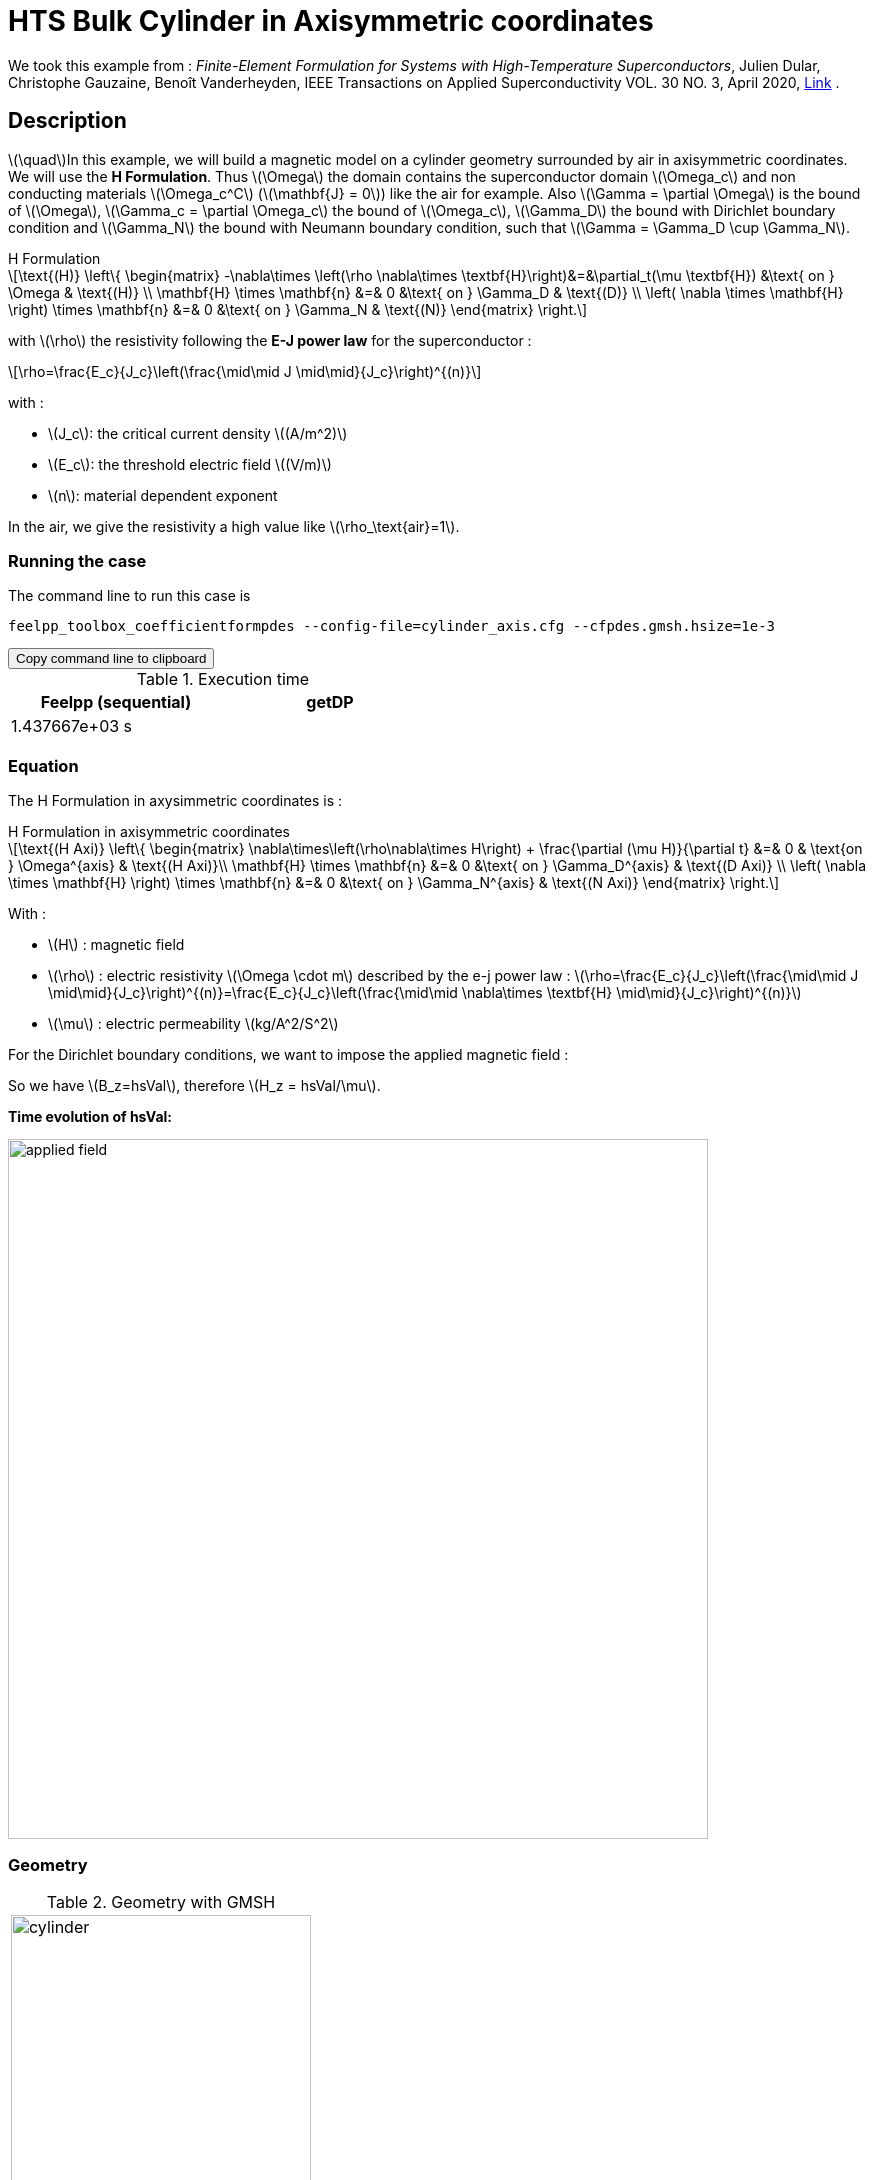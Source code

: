 = HTS Bulk Cylinder in Axisymmetric coordinates

:stem: latexmath
:toc: left

:page-vtkjs: true
:page-plotly: true

:uri-data: https://github.com/feelpp/feelpp-hts/blob/master/src/cases
:uri-data-edit: https://github.com/feelpp/feelpp-hts/edit/master/src/cases

We took this example from : [[dular]] __Finite-Element Formulation for Systems with High-Temperature Superconductors__, Julien Dular, Christophe Gauzaine, Benoît Vanderheyden, IEEE Transactions on Applied Superconductivity VOL. 30 NO. 3, April 2020, https://www.htsmodelling.com/?page_id=748#Ferro[Link] .

== Description
stem:[\quad]In this example, we will build a magnetic model on a cylinder geometry surrounded by air in axisymmetric coordinates. We will use the *H Formulation*.
Thus stem:[\Omega] the domain contains the superconductor domain stem:[\Omega_c] and non conducting materials stem:[\Omega_c^C] (stem:[\mathbf{J} = 0]) like the air for example. Also stem:[\Gamma = \partial \Omega] is the bound of stem:[\Omega], stem:[\Gamma_c = \partial \Omega_c] the bound of stem:[\Omega_c], stem:[\Gamma_D] the bound with Dirichlet boundary condition and stem:[\Gamma_N] the bound with Neumann boundary condition, such that stem:[\Gamma = \Gamma_D \cup \Gamma_N].

[example,caption="",title="H Formulation"]
[[h_formulation]]
====
[stem]
++++
\text{(H)}
	\left\{ \begin{matrix}
		-\nabla\times \left(\rho \nabla\times \textbf{H}\right)&=&\partial_t(\mu \textbf{H}) &\text{ on } \Omega & \text{(H)} \\
		\mathbf{H} \times \mathbf{n} &=& 0 &\text{ on } \Gamma_D & \text{(D)} \\
		\left( \nabla \times \mathbf{H} \right) \times \mathbf{n} &=& 0 &\text{ on } \Gamma_N & \text{(N)}
	\end{matrix} \right.
++++
with stem:[\rho] the resistivity following the *E-J power law* for the superconductor :
[stem]
++++
\rho=\frac{E_c}{J_c}\left(\frac{\mid\mid J \mid\mid}{J_c}\right)^{(n)}
++++

with :

* stem:[J_c]: the critical current density stem:[(A/m^2)]

* stem:[E_c]: the threshold electric field stem:[(V/m)]

* stem:[n]: material dependent exponent


In the air, we give the resistivity a high value like stem:[\rho_\text{air}=1].
====


=== Running the case

The command line to run this case is

[[command-line]]
[source,sh]
----
feelpp_toolbox_coefficientformpdes --config-file=cylinder_axis.cfg --cfpdes.gmsh.hsize=1e-3
----

++++
<button class="btn" data-clipboard-target="#command-line">
Copy command line to clipboard
</button>
++++

.Execution time
[width="50%",options="header,footer"]
|====================
| Feelpp (sequential) | getDP  
|  1.437667e+03 s |  
|====================

=== Equation 

The H Formulation in axysimmetric coordinates is :

[example,caption="",title="H Formulation in axisymmetric coordinates"]
====
[stem]
++++
\text{(H Axi)}
\left\{ \begin{matrix}
    \nabla\times\left(\rho\nabla\times H\right)  + \frac{\partial (\mu H)}{\partial t} &=& 0  & \text{on } \Omega^{axis} & \text{(H Axi)}\\
    \mathbf{H} \times \mathbf{n} &=& 0 &\text{ on } \Gamma_D^{axis} & \text{(D Axi)} \\
	\left( \nabla \times \mathbf{H} \right) \times \mathbf{n} &=& 0 &\text{ on } \Gamma_N^{axis} & \text{(N Axi)}
\end{matrix} \right.
++++

With : 

* stem:[H] : magnetic field

* stem:[\rho] : electric resistivity stem:[\Omega \cdot m] described by the e-j power law : 
stem:[\rho=\frac{E_c}{J_c}\left(\frac{\mid\mid J \mid\mid}{J_c}\right)^{(n)}=\frac{E_c}{J_c}\left(\frac{\mid\mid \nabla\times \textbf{H} \mid\mid}{J_c}\right)^{(n)}]

* stem:[\mu] : electric permeability stem:[kg/A^2/S^2]

====

For the Dirichlet boundary conditions, we want to impose the applied magnetic field :

So we have stem:[B_z=hsVal], therefore stem:[H_z = hsVal/\mu].

**Time evolution of hsVal:**

image:Cylinder/A-Formulation/cfpdes_axis/applied_field.png[,width=700]

=== Geometry

.Geometry with GMSH
|====
a|image:Cylinder/A-Formulation/cfpdes_axis/cylinder.png[,width=300]
|====

.Mesh with GMSH
|====
a|image:Cylinder/A-Formulation/cfpdes_axis/cylinder_mesh.png[,width=300]
|====

== Input

.Parameter table

[width="100%",options="header,footer"]
|====================
| Notation | Description  | Value  | Unit  | Note
5+s|Paramètres globale
| stem:[t] | times |  | s |
| stem:[tf] | final time | 15 | s |
|stem:[H] | magnetic field | |stem:[A/m] |
|stem:[bmax]| Maximal applied field| 1 | stem:[T] |
| stem:[rate] | rate of the applied field raise | stem:[\frac{3}{tf}b_{max}] | stem:[T/s] |
|stem:[hsVal]| applied field| stem:[\frac{1}{\mu_0}\begin{cases}rate*t &\quad\text{if }t<\frac{t_f}{3}\\b_{max} &\quad\text{if }t<\frac{2t_f}{3}\\b_{max} - (t-\frac{2t_f}{3})*rate &\quad\text{if }t>\frac{2t_f}{3}\end{cases}] | stem:[K] |

5+s|Air
| stem:[\mu=\mu_0] | magnetic permeability of vacuum | stem:[4\pi.10^{-7}] | stem:[kg \, m / A^2 / S^2] |
| stem:[\rho] | electrical resistivity | stem:[1] | stem:[\Omega\cdot m] |

5+s|Cylinder
| stem:[\mu=\mu_0] | magnetic permeability of vacuum | stem:[4\pi.10^{-7}] | stem:[kg \, m / A^2 / S^2] |
| stem:[J_c] | critical current density | stem:[3.10^8] | stem:[A/m^2] |
| stem:[E_c] | threshold electric field | stem:[10^{-4}] |stem:[V/m] |
| stem:[n] | material dependent exponent | stem:[20] | |
| stem:[\rho] | electrical resistivity (described by the stem:[e-j] power law) | stem:[\frac{E_c}{J_c}\left(\frac{\mid\mid J \mid\mid}{J_c}\right)^{(n)}] | stem:[\Omega\cdot m] |


|====================

== Data files

The case data files are available in Github link:{uri-data}/Cylinder/H-Formulation/cfpdes_axis[here]

* link:{uri-data}/Cylinder/H-Formulation/cfpdes_axis/cylinder_axis.cfg[CFG file] - [link:{uri-data-edit}/Cylinder/H-Formulation/cfpdes_axis/cylinder_axis.cfg[Edit the file]]
* link:{uri-data}/Cylinder/H-Formulation/cfpdes_axis/cylinder_axis.json[JSON file] - [link:{uri-data-edit}/Cylinder/H-Formulation/cfpdes_axis/cylinder_axis.json[Edit the file]]


=== Json file

==== Mesh

This section of the Model JSON file setup the mesh.

//.Example of Materials section
[source,json]
----
"Meshes":
    {
        "cfpdes":
        {
            "Import":
            {
                "filename":"$cfgdir/cylinder.geo"<1>
            }
        }
    },
----
<1> the geometric file

==== Materials

This section of the Model JSON file defines material properties linking the Physical Entities in the mesh data structures to these properties.

//.Example of Materials section
[source,json]
----
"Materials":
    {
        "Conductor":<1>
        {
            "markers":["Cylinder"],<1>
            
            "rho":"ec / jc * (abs(magnetic_curl_H_rt)/jc)^(n - 1):ec:jc:n:magnetic_curl_H_rt",<2>
	    "mu":"mu0:mu0"
        },
        "Air":<1>
        {
	    "markers":["Air","Spherical_shell"],<1>

            "rho":1,
	    "mu":"mu0:mu0"
        }
    },
----
<1> gives the name of the physical entity (here `Physical Surface`) associated to the Material.
<2> stem:[\rho]  is defined by the E-J power law in the HTS

==== Models

This section of the Model JSON file defines material properties linking the Physical Entities in the mesh data structures to these properties.

//.Example of Materials section
[source,json]
----
"Models":<1>
    {
        "cfpdes":{
            "equations":"magnetic"<2>
        },
        "magnetic":<3>
        {
            "name": "magnetic_conductor",
            "setup":{
                "unknown":{
                    "basis":"Ned1h0",<4>
                    "name":"H",<5>
                    "symbol":"H"<6>
                },
                "coefficients":{<7>
                    "zeta":"materials_rho*x:materials_rho:x",
                    "d":"materials_mu*x:materials_mu:x"
                }
            }
        }
    },
----
<1> start section `Models` defined by the toolbox to define the main configuration and particularly the set of equations to be solved
<2> set of equations to be solved
<3> toolbox keyword that allows identifying the kind of model
<4> equation unknown's basis
<5> equation unknown's name
<6> equation unknown's symbol
<7> CFPDES coefficients




==== Boundary Conditions

This section of the Model JSON file defines the boundary conditions.

[source,json]
----
"BoundaryConditions":
    {
        "magnetic": <1>
        {
            "Dirichlet": <2>
            {
                "magdir":
                {
                    "markers":["Symmetry_line","Exterior_boundary"], <3>
                    "expr":"{0,hsVal}:hsVal" 
                }
            }
        }
    },
----
<1> the field name of the toolbox to which the boundary condition is associated
<2> the type of boundary condition to apply, here `Dirichlet`
<3> the physical entity (associated to the mesh) to which the condition is applied


==== Post Process
[source,json]
----
"PostProcess":
    {
        "use-model-name":1,
        "magnetic":<1>
        {
            "Exports":<2>
            {
                "fields":["H"],<3>
                "expr":<4>
                {
                    "B":<5>
                    {
                        "expr":"{materials_mu*magnetic_H_0,materials_mu*magnetic_H_1}:materials_mu:magnetic_H_0:magnetic_H_1",
                        "representation":["element"]
                    },
                    "J":<6>
                    {
                        "expr":"magnetic_curl_H:magnetic_curl_H",
                        "markers":["Cylinder"]<7>
                    }
                }
            }
        }
    }
}
----
<1> the field name of the toolbox to which the post-processing is associated
<2> the `Exports` identifies the toolbox fields that have to be exported for visualisation
<3> the list of fields to be exported
<4> the list of expressions assiocated to the fields to be exported
<5> `B` is for the magnetic flux density
<6> `J` is for the current density
<7> the physical entity (associated to the mesh) to which the expression is applied

=== CFG file

The Model CFG (`.cfg`) files allow to pass command line options to {feelpp} applications. In particular, it allows to  define the solution strategy and configure the linear/non-linear algebraic solvers.

The Cfg file used is
----
directory=feelpp-hts/cylinder/Hform/cfpdes_axis<1>

case.dimension=2<2>

[cfpdes]<3>
filename=$cfgdir/cylinder_axis.json<4>

verbose_solvertimer=1<5>
solver=Newton<6>

ksp-monitor=1<7>
ksp-view=1
ksp-converged-reason=1<8>

snes-type=ls
snes-line-search-type=bt
snes-monitor=1
snes-view=1
snes-maxit=200<9>
snes-atol=1.e-5<10>
#snes-rtol=1.e-6<11>
snes-converged-reason=1

[cfpdes.magnetic]<12>
bdf.order=2<13>

[ts]<14>
time-initial=0<15>
time-step=0.2<16>
time-final=15<17>
restart.at-last-save=true<18>
----
<1> the directory where the results are exported
<2>	the dimension of the application, by default 3D
<3> toolbox prefix
<4> the associated Json file
<5> information on solver time
<6> the non-linear solver
<7> ksp-monitor
<8> ksp-converged-reason
<9> maximum number of iteration
<10> snes absolute tolerance
<11> snes relative tolerance
<12> cfpdes.magnetic
<13> cfpdes.magnetic order
<14> time setup
<15> time initial
<16> time step
<17> time final
<18> restart at last save

== Result

=== Electric current density


video::jBWlTIlLnSw[youtube, title="Electric current density stem:[J (A/m^2)]", width=720, height=400]

We compare the current density profiles with *Feelpp* and *getDP* on the stem:[O_r] axis, at the mid-height of the cylinder, at time stem:[t_3] for a maximum applied field of 1 T and stem:[n=20].
++++
<div id="myDiv"></div>
<script type="text/javascript">

function makeplot() {

    Plotly.d3.csv("https://gist.githubusercontent.com/jermuzet/4493e66c7714536833397587094dd9f1/raw/4fc428100c9e29df6d76407e83f64e5fb36f63da/Hform_cyl_jphi-t3.csv", function(file1) {
        Plotly.d3.csv("https://gist.githubusercontent.com/jermuzet/14683d5efca480015e4af9f2d41a78b1/raw/ccc70c40e615acc160b6e0ffdc854679f23cd20f/jline.csv", function(file2) {
            processData(file1,file2);});
    });
};



function processData(file1,file2) {
    console.log(file1);
    var x1 = [], y = [], x2 =[], z=[], standard_deviation = [];

    for (var i=0; i<file1.length; i++) {
        row1 = file1[i];
        x1.push( row1['Points:0'] );
        y.push( -row1['cfpdes.magnetic.expr.J'] /3e8);
    }
    for (var i=0; i<file2.length; i++) {
        row2 = file2[i];
        x2.push( row2['X'] );
        z.push( row2['getDP_t3'] /3e8);
    }

    console.log( 'X1',x1, 'SD',standard_deviation );
    console.log( 'Y',y, 'SD',standard_deviation );
    console.log( 'X2',x2, 'SD',standard_deviation );
    console.log( 'Z',z, 'SD',standard_deviation );
    makePlotly( x1, y, x2, z, standard_deviation );
}


function makePlotly( x1, y, x2, z, standard_deviation ){
    var plotDiv = document.getElementById("plot");
    var traces1 = {
        x: x1,
        y: y,
        name: 'Feelpp'
    };

    var traces2 = {
        x: x2,
        y: z,
        name: 'getDP'
    };

    var data = [traces1, traces2];

    Plotly.newPlot('myDiv', data, {title: 'J_theta/J_c on the Or axis of the cylinder'});
};

makeplot();

</script>

++++
[cols="a"]
|===
^|*L2 Relative Error Norm* : stem:[24.57 \%]
|===

=== Magnetic flux density

video::STlNSx_-kyU[youtube, title="Magnetic flux density stem:[B (T)]", width=720, height=400]


We compare the distribution of the z-component of the magnetic flux density 2mm above the cylinder at the instants stem:[t_1], stem:[t_2] and stem:[t_3] with *Feelpp* and *getDP*.
++++
<div id="myDiv2"></div>
<script type="text/javascript">

function makeplot2() {

    Plotly.d3.csv("https://gist.githubusercontent.com/jermuzet/1e9d91fcdb4297ae317b9392aed7cf85/raw/c81b04e539a5ecaf5f1ee3bd92846ee48375cb0c/Hform_cyl_b-t1.csv", function(file1) {
        Plotly.d3.csv("https://gist.githubusercontent.com/jermuzet/20dcf1c2e513240fb80f19891c477ce7/raw/e3fc0a82594ded817efe6735f611104e016f0ba1/Hform_cyl_b-t2.csv", function(file2) {
            Plotly.d3.csv("https://gist.githubusercontent.com/jermuzet/3a4aeec4b1cdbbbde69c65be02c55bea/raw/8c8a4f93a62b0423578e61a030e710302bf295dc/Hform_cyl_b-t3.csv", function(file3) {
                Plotly.d3.csv("https://gist.githubusercontent.com/jermuzet/03ab65c93d3eb3784739b2d0210e1b81/raw/1c2783601c378823572c5cee7ad6e122f9b3d7bd/getdpaformaxi_b_t1.csv", function(file4) {
                    Plotly.d3.csv("https://gist.githubusercontent.com/jermuzet/e16dea426990083f3a252f1a08883955/raw/71b121bfef7e40d72483657c565dde6dfcccab60/getdpaformaxi_b_t2.csv", function(file5) {
                        Plotly.d3.csv("https://gist.githubusercontent.com/jermuzet/5743a0b3ff9d43d5bde7bde4503296b6/raw/053822d054754969b01e098183e6449c2510b74c/getdpaformaxi_b_t3.csv", function(file6) {
                            processData2(file1,file2,file3,file4,file5,file6);
                        });
                    });
                });
            });
        });
    });
};



function processData2(file1,file2,file3,file4,file5,file6) {
    console.log(file1);
    var x1 = [], y1 = [], y2 = [], y3 = [], x2 =[], z1=[], z2 = [], z3 =[], standard_deviation = [];

    for (var i=0; i<file1.length; i++) {
        row1 = file1[i];
        row2 = file2[i];
        row3 = file3[i];
        x1.push( row1['Points:0'] );
        y1.push( row1['cfpdes.magnetic.expr.B:1']);
        y2.push( row2['cfpdes.magnetic.expr.B:1']);
        y3.push( row3['cfpdes.magnetic.expr.B:1']);
    }
    for (var i=0; i<file4.length; i++) {
        row1 = file4[i];
        row2 = file5[i];
        row3 = file6[i];
        x2.push( row1['X'] );
        z1.push( row1['getDP_t1']);
        z2.push( row2['getDP_t2']);
        z3.push( row3['getDP_t3']);
    }

    makePlotly2( x1, y1, y2, y3, x2, z1, z2, z3, standard_deviation );
}


function makePlotly2( x1, y1, y2, y3, x2, z1, z2, z3, standard_deviation ){
    var plotDiv = document.getElementById("plot");
    var traces1 = {
        x: x1,
        y: y1,
        name: 't1 (Feelpp)',
        mode: 'lines',
        line: {
            color: 'red',
            width:4
        }
    };
    var traces2 = {
        x: x1,
        y: y2,
        name: 't2 (Feelpp)',
        mode: 'lines',
        line: {
            color: 'blue'
        }
    };
    var traces3 = {
        x: x1,
        y: y3,
        name: 't3 (Feelpp)',
        mode: 'lines',
        line: {
            color: 'green'
        }
    };

    var traces4 = {
        x: x2,
        y: z1,
        name: 't1 (getDP)',
        mode: 'lines',
        line: {
            color: 'indianred'
        }
    };
    var traces5 = {
        x: x2,
        y: z2,
        name: 't2 (getDP)',
        mode: 'lines',
        line: {
            color: 'dodgerblue'
        }
    };
    var traces6 = {
        x: x2,
        y: z3,
        name: 't3 (getDP)',
        mode: 'lines',
        line: {
            color: 'lightgreen'
        }
    };

    var data = [traces1, traces2, traces3, traces4, traces5, traces6];

    Plotly.newPlot('myDiv2', data, {title: 'Distribution of the z-component of the magnetic flux density'});
};

makeplot2();

</script>

++++

[cols="1,3"]
|===
|*t1* stem:[=5s]
^|*L2 Relative Error Norm* : stem:[1.31 \%]
|*t2* stem:[=10s]
^|*L2 Relative Error Norm* : stem:[3.42 \%]
|*t3* stem:[=15s]
^|*L2 Relative Error Norm* : stem:[6.66 \%]
|===
